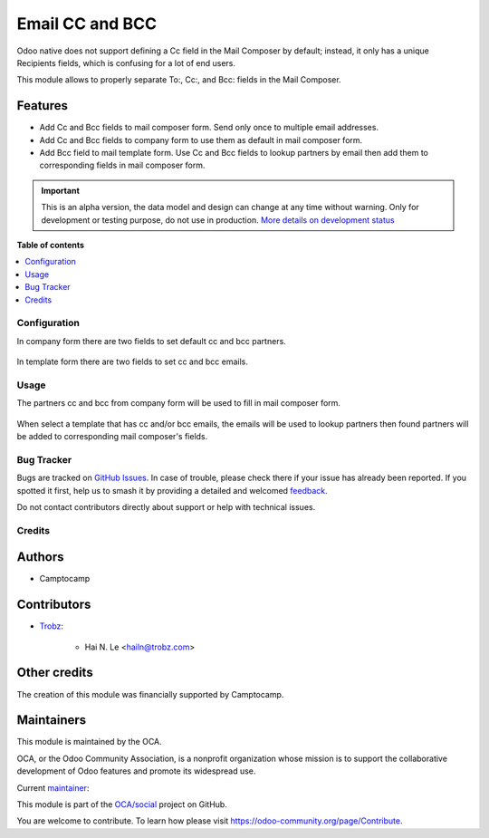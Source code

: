 ================
Email CC and BCC
================

.. 
   !!!!!!!!!!!!!!!!!!!!!!!!!!!!!!!!!!!!!!!!!!!!!!!!!!!!
   !! This file is generated by oca-gen-addon-readme !!
   !! changes will be overwritten.                   !!
   !!!!!!!!!!!!!!!!!!!!!!!!!!!!!!!!!!!!!!!!!!!!!!!!!!!!
   !! source digest: sha256:59945b8ed99aa38c1a98f1a00009e362a68139184de765e5f8a4e4c00e0d5e27
   !!!!!!!!!!!!!!!!!!!!!!!!!!!!!!!!!!!!!!!!!!!!!!!!!!!!

.. |badge1| image:: https://img.shields.io/badge/maturity-Alpha-red.png
    :target: https://odoo-community.org/page/development-status
    :alt: Alpha
.. |badge2| image:: https://img.shields.io/badge/licence-AGPL--3-blue.png
    :target: http://www.gnu.org/licenses/agpl-3.0-standalone.html
    :alt: License: AGPL-3
.. |badge3| image:: https://img.shields.io/badge/github-OCA%2Fsocial-lightgray.png?logo=github
    :target: https://github.com/OCA/social/tree/15.0/mail_composer_cc_bcc
    :alt: OCA/social
.. |badge4| image:: https://img.shields.io/badge/weblate-Translate%20me-F47D42.png
    :target: https://translation.odoo-community.org/projects/social-15-0/social-15-0-mail_composer_cc_bcc
    :alt: Translate me on Weblate
.. |badge5| image:: https://img.shields.io/badge/runboat-Try%20me-875A7B.png
    :target: https://runboat.odoo-community.org/builds?repo=OCA/social&target_branch=15.0
    :alt: Try me on Runboat

|badge1| |badge2| |badge3| |badge4| |badge5|

Odoo native does not support defining a Cc field in the Mail Composer
by default; instead, it only has a unique Recipients fields, which is
confusing for a lot of end users.

This module allows to properly separate To:, Cc:, and Bcc: fields
in the Mail Composer.

Features
~~~~~~~~

* Add Cc and Bcc fields to mail composer form. Send only once to multiple email
  addresses.
* Add Cc and Bcc fields to company form to use them as default in mail composer
  form.
* Add Bcc field to mail template form. Use Cc and Bcc fields to lookup partners
  by email then add them to corresponding fields in mail composer form.

.. IMPORTANT::
   This is an alpha version, the data model and design can change at any time without warning.
   Only for development or testing purpose, do not use in production.
   `More details on development status <https://odoo-community.org/page/development-status>`_

**Table of contents**

.. contents::
   :local:

Configuration
=============

In company form there are two fields to set default cc and bcc
partners.

  .. image:: https://raw.githubusercontent.com/OCA/social/15.0/mail_composer_cc_bcc/static/img/res_company_form_default_cc_bcc.png

In template form there are two fields to set cc and bcc emails.

  .. image:: https://raw.githubusercontent.com/OCA/social/15.0/mail_composer_cc_bcc/static/img/email_template_form_cc_bcc.png

Usage
=====

The partners cc and bcc from company form will be used to fill in mail composer
form.

  .. image:: https://raw.githubusercontent.com/OCA/social/15.0/mail_composer_cc_bcc/static/img/mail_compose_message_default_cc_bcc.png

When select a template that has cc and/or bcc emails, the emails will be used
to lookup partners then found partners will be added to corresponding mail
composer's fields.

  .. image:: https://raw.githubusercontent.com/OCA/social/15.0/mail_composer_cc_bcc/static/img/mail_compose_message_template_cc_bcc.png

Bug Tracker
===========

Bugs are tracked on `GitHub Issues <https://github.com/OCA/social/issues>`_.
In case of trouble, please check there if your issue has already been reported.
If you spotted it first, help us to smash it by providing a detailed and welcomed
`feedback <https://github.com/OCA/social/issues/new?body=module:%20mail_composer_cc_bcc%0Aversion:%2015.0%0A%0A**Steps%20to%20reproduce**%0A-%20...%0A%0A**Current%20behavior**%0A%0A**Expected%20behavior**>`_.

Do not contact contributors directly about support or help with technical issues.

Credits
=======

Authors
~~~~~~~

* Camptocamp

Contributors
~~~~~~~~~~~~

* `Trobz <https://www.trobz.com>`_:

    * Hai N. Le <hailn@trobz.com>

Other credits
~~~~~~~~~~~~~

The creation of this module was financially supported by Camptocamp.

Maintainers
~~~~~~~~~~~

This module is maintained by the OCA.

.. image:: https://odoo-community.org/logo.png
   :alt: Odoo Community Association
   :target: https://odoo-community.org

OCA, or the Odoo Community Association, is a nonprofit organization whose
mission is to support the collaborative development of Odoo features and
promote its widespread use.

.. |maintainer-hailangvn2023| image:: https://github.com/hailangvn2023.png?size=40px
    :target: https://github.com/hailangvn2023
    :alt: hailangvn2023

Current `maintainer <https://odoo-community.org/page/maintainer-role>`__:

|maintainer-hailangvn2023| 

This module is part of the `OCA/social <https://github.com/OCA/social/tree/15.0/mail_composer_cc_bcc>`_ project on GitHub.

You are welcome to contribute. To learn how please visit https://odoo-community.org/page/Contribute.
